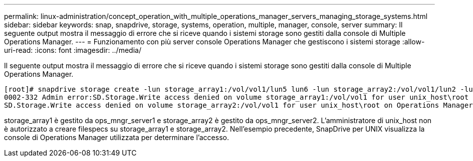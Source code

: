 ---
permalink: linux-administration/concept_operation_with_multiple_operations_manager_servers_managing_storage_systems.html 
sidebar: sidebar 
keywords: snap, snapdrive, storage, systems, operation, multiple, manager, console, server 
summary: Il seguente output mostra il messaggio di errore che si riceve quando i sistemi storage sono gestiti dalla console di Multiple Operations Manager. 
---
= Funzionamento con più server console Operations Manager che gestiscono i sistemi storage
:allow-uri-read: 
:icons: font
:imagesdir: ../media/


[role="lead"]
Il seguente output mostra il messaggio di errore che si riceve quando i sistemi storage sono gestiti dalla console di Multiple Operations Manager.

[listing]
----
[root]# snapdrive storage create -lun storage_array1:/vol/vol1/lun5 lun6 -lun storage_array2:/vol/vol1/lun2 -lunsize 100m
0002-332 Admin error:SD.Storage.Write access denied on volume storage_array1:/vol/vol1 for user unix_host\root on Operations Manager server ops_mngr_server1
SD.Storage.Write access denied on volume storage_array2:/vol/vol1 for user unix_host\root on Operations Manager server ops_mngr_server2
----
storage_array1 è gestito da ops_mngr_server1 e storage_array2 è gestito da ops_mngr_server2. L'amministratore di unix_host non è autorizzato a creare filespecs su storage_array1 e storage_array2. Nell'esempio precedente, SnapDrive per UNIX visualizza la console di Operations Manager utilizzata per determinare l'accesso.
